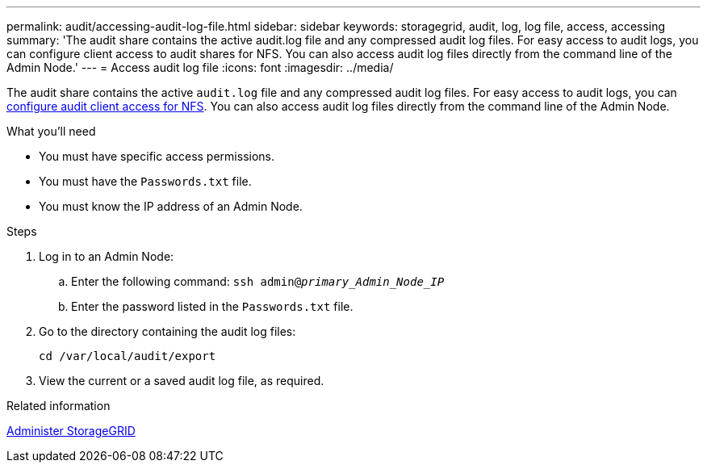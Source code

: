 ---
permalink: audit/accessing-audit-log-file.html
sidebar: sidebar
keywords: storagegrid, audit, log, log file, access, accessing
summary: 'The audit share contains the active audit.log file and any compressed audit log files. For easy access to audit logs, you can configure client access to audit shares for NFS. You can also access audit log files directly from the command line of the Admin Node.'
---
= Access audit log file
:icons: font
:imagesdir: ../media/

[.lead]
The audit share contains the active `audit.log` file and any compressed audit log files. For easy access to audit logs, you can xref:../admin/configuring-audit-client-access.adoc[configure audit client access for NFS]. You can also access audit log files directly from the command line of the Admin Node.

.What you'll need

* You must have specific access permissions.
* You must have the `Passwords.txt` file.
* You must know the IP address of an Admin Node.

.Steps

. Log in to an Admin Node:
 .. Enter the following command: `ssh admin@_primary_Admin_Node_IP_`
 .. Enter the password listed in the `Passwords.txt` file.
. Go to the directory containing the audit log files:
+
`cd /var/local/audit/export`
. View the current or a saved audit log file, as required.

.Related information

xref:../admin/index.adoc[Administer StorageGRID]
